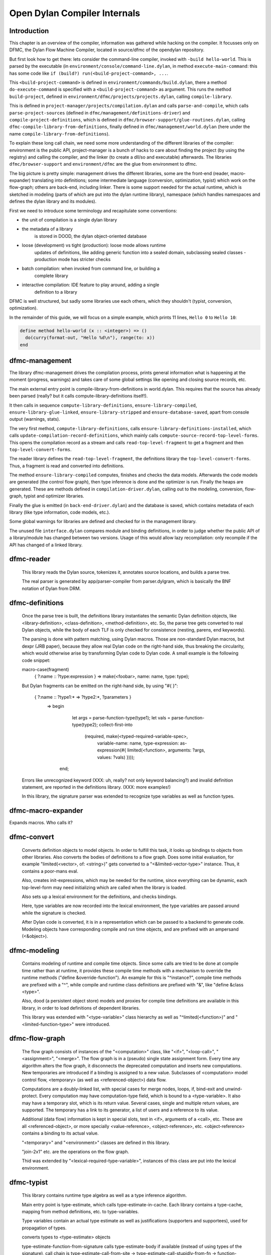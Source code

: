 *****************************
Open Dylan Compiler Internals
*****************************

Introduction
------------

This chapter is an overview of the compiler, information was gathered
while hacking on the compiler. It focusses only on DFMC, the Dylan
Flow Machine Compiler, located in source/dfmc of the opendylan
repository.

But first look how to get there: lets consider the command-line
compiler, invoked with ``-build hello-world``. This is parsed by the
executable (in ``environment/console/command-line.dylan``, in method
``execute-main-command``: this has some code like ``if (build?)
run(<build-project-command>, ...``.

This ``<build-project-command>`` is defined in
``environment/commands/build.dylan``, there a method
``do-execute-command`` is specified with a ``<build-project-command>``
as argument. This runs the method ``build-project``, defined in
``environment/dfmc/projects/projects.dylan``, calling
``compile-library``.

This is defined in ``project-manager/projects/compilation.dylan`` and
calls ``parse-and-compile``, which calls ``parse-project-sources``
(defined in ``dfmc/management/definitions-driver``) and
``compile-project-definitions``, which is defined in
``dfmc/browser-support/glue-routines.dylan``, calling
``dfmc-compile-library-from-definitions``, finally defined in
``dfmc/management/world.dylan`` (here under the name
``compile-library-from-definitions``).

To explain these long call chain, we need some more understanding of
the different libraries of the compiler: environment is the public
API, project-manager is a bunch of hacks to care about finding the
project (by using the registry) and calling the compiler, and the
linker (to create a dll/so and executable) afterwards. The libraries
``dfmc/browser-support`` and ``environment/dfmc`` are the glue from
environment to dfmc.

The big picture is pretty simple: management drives the different
libraries, some are the front-end (reader, macro-expander) translating
into definitions; some intermediate language (conversion,
optimization, typist) which work on the flow-graph; others are
back-end, including linker. There is some support needed for the
actual runtime, which is sketched in modeling (parts of which are put
into the dylan runtime library), namespace (which handles namespaces
and defines the dylan library and its modules).

First we need to introduce some terminology and recapitulate some
conventions:

* the unit of compilation is a single dylan library
* the metadata of a library
   is stored in DOOD, the dylan object-oriented database
* loose (development) vs tight (production): loose mode allows runtime
   updates of definitions, like adding generic function into a sealed
   domain, subclassing sealed classes - production mode has stricter
   checks
* batch compilation: when invoked from command line, or building a
   complete library
* interactive compilation: IDE feature to play around, adding a single
   definition to a library

DFMC is well structured, but sadly some libraries use each others,
which they shouldn't (typist, conversion, optimization).

In the remainder of this guide, we will focus on a simple example,
which prints 11 lines, ``Hello 0`` to ``Hello 10``:

.. code-block:: dylan

    define method hello-world (x :: <integer>) => ()
      do(curry(format-out, "Hello %d\n"), range(to: x))
    end

dfmc-management
-----------------

The library dfmc-management drives the compilation process, prints
general information what is happening at the moment (progress,
warnings) and takes care of some global settings like opening and
closing source records, etc.

The main external entry point is compile-library-from-definitions in
world.dylan. This requires that the source has already been parsed
(really? but it calls compute-library-definitions itself!).

It then calls in sequence ``compute-library-definitions``,
``ensure-library-compiled``, ``ensure-library-glue-linked``,
``ensure-library-stripped`` and ``ensure-database-saved``, apart from
console output (warnings, stats).

The very first method, ``compute-library-definitions``, calls
``ensure-library-definitions-installed``, which calls
``update-compilation-record-definitions``, which mainly calls
``compute-source-record-top-level-forms``. This opens the compilation
record as a stream and calls ``read-top-level-fragment`` to get a
fragment and then ``top-level-convert-forms``.

The reader library defines the ``read-top-level-fragment``, the
definitions library the ``top-level-convert-forms``. Thus, a fragment
is read and converted into definitions.

The method ``ensure-library-compiled`` computes, finishes and checks
the data models. Afterwards the code models are generated (the control
flow graph), then type inference is done and the optimizer is run.
Finally the heaps are generated. These are methods defined in
``compilation-driver.dylan``, calling out to the modeling, conversion,
flow-graph, typist and optimizer libraries.

Finally the glue is emitted (in ``back-end-driver.dylan``) and the
database is saved, which contains metadata of each library (like type
information, code models, etc.).

Some global warnings for libraries are defined and checked for in the
management library.

The unused file ``interface.dylan`` compares module and binding
definitions, in order to judge whether the public API of a
library/module has changed between two versions. Usage of this would
allow lazy recompilation: only recompile if the API has changed of a
linked library.

dfmc-reader
-----------

   This library reads the Dylan source, tokenizes it, annotates source
   locations, and builds a parse tree.

   The real parser is generated by app/parser-compiler from
   parser.dylgram, which is basically the BNF notation of Dylan from
   DRM.

dfmc-definitions
----------------

   Once the parse tree is built, the definitions library instantiates
   the semantic Dylan definition objects, like <library-definition>,
   <class-definition>, <method-definition>, etc. So, the parse tree
   gets converted to real Dylan objects, while the body of each TLF is
   only checked for consistence (nesting, parens, end keywords).

   The parsing is done with pattern matching, using Dylan
   macros. Those are non-standard Dylan macros, but dexpr (JRB paper),
   because they allow real Dylan code on the right-hand side, thus
   breaking the circularity, which would otherwise arise by
   transforming Dylan code to Dylan code. A small example is the
   following code snippet:

   macro-case(fragment)
    { ?:name :: ?type:expression } => make(<foobar>, name: name, type: type);

   But Dylan fragments can be emitted on the right-hand side, by using
   "#{ }":

      { ?:name :: ?type1:* => ?type2:*, ?parameters }
        => begin
             let args = parse-function-type(type1);
             let vals = parse-function-type(type2);
             collect-first-into
               (required, make(<typed-required-variable-spec>,
                               variable-name:   name,
                               type-expression: as-expression(#{ limited(<function>, arguments: ?args, values: ?vals) })));
           end;

   Errors like unrecognized keyword (XXX: uh, really? not only keyword
   balancing?) and invalid definition statement, are reported in the
   definitions library. (XXX: more examples!)

   In this library, the signature parser was extended to recognize
   type variables as well as function types.

dfmc-macro-expander
-------------------

Expands macros. Who calls it?

dfmc-convert
------------

   Converts definition objects to model objects. In order to fulfill
   this task, it looks up bindings to objects from other
   libraries. Also converts the bodies of definitions to a flow
   graph. Does some initial evaluation, for example "limited(<vector>,
   of: <string>)" gets converted to a "<&limited-vector-type>"
   instance. Thus, it contains a poor-mans eval.

   Also, creates init-expressions, which may be needed for the
   runtime, since everything can be dynamic, each top-level-form may
   need initializing which are called when the library is loaded.

   Also sets up a lexical environment for the definitions, and checks
   bindings.

   Here, type variables are now recorded into the lexical environment,
   the type variables are passed around while the signature is
   checked.

   After Dylan code is converted, it is in a representation which can
   be passed to a backend to generate code. Modeling objects have
   corresponding compile and run time objects, and are prefixed with
   an ampersand (<&object>).

dfmc-modeling
-------------

   Contains modeling of runtime and compile time objects. Since some
   calls are tried to be done at compile time rather than at runtime,
   it provides these compile time methods with a mechanism to override
   the runtime methods ("define &override-function"). An example for
   this is "^instance?", compile time methods are prefixed with a "^",
   while compile and runtime class definitions are prefixed with "&",
   like "define &class <type>".

   Also, dood (a persistent object store) models and proxies for
   compile time definitions are available in this library, in order to
   load definitions of dependent libraries.

   This library was extended with "<type-variable>" class hierarchy as
   well as "^limited(<function>)" and "<limited-function-type>" were
   introduced.

dfmc-flow-graph
---------------

   The flow graph consists of instances of the "<computation>" class,
   like "<if>", "<loop-call>", "<assignment>", "<merge>". The flow
   graph is in a (pseudo) single state assignment form. Every time any
   algorithm alters the flow graph, it disconnects the deprecated
   computation and inserts new computations. New temporaries are
   introduced if a binding is assigned to a new value. Subclasses of
   <computation> model control flow, <temporary> (as well as
   <referenced-object>) data flow.

   Computations are a doubly-linked list, with special cases for merge
   nodes, loops, if, bind-exit and unwind-protect. Every computation
   may have computation-type field, which is bound to a
   <type-variable>. It also may have a temporary slot, which is its
   return value. Several cases, single and multiple return values, are
   supported. The temporary has a link to its generator, a list of
   users and a reference to its value.

   Additional (data flow) information is kept in special slots, test
   in <if>, arguments of a <call>, etc. These are all
   <referenced-object>, or more specially <value-reference>,
   <object-reference>, etc. <object-reference> contains a binding to
   its actual value.

   "<temporary>" and "<environment>" classes are defined in this
   library.

   "join-2x1" etc. are the operations on the flow graph.

   Thid was extended by "<lexical-required-type-variable>", instances
   of this class are put into the lexical environment.

dfmc-typist
-----------

   This library contains runtime type algebra as well as a type
   inference algorithm.

   Main entry point is type-estimate, which calls
   type-estimate-in-cache. Each library contains a type-cache, mapping
   from method definitions, etc. to type-variables.

   Type variables contain an actual type estimate as well as
   justifications (supporters and supportees), used for propagation of
   types.

   converts types to <type-estimate> objects

   type-estimate-function-from-signature calls type-estimate-body if
   available (instead of using types of the signature), call chain is
   type-estimate-call-from-site -> type-estimate-call-stupidly-from-fn
   -> function-valtype


   contains hard-coded hacks for make, element, element-setter (in
   type-estimate-call-from-site)

   typist/typist-inference.dylan:poor-mans-check-type-intersection 
     if #f (the temp), optimizer has determined that type check is superfluous

   dfmc/typist-protocol.dylan:151 - does not look sane!
     define function type-estimate=?(te1 :: <type-estimate>, te2 :: <type-estimate>)
      => (e? :: <boolean>, known? :: <boolean>)
       // Dylan Torah, p. 48: te1 = te2 iff te1 <= te2 & te2 <= te1
       let (sub?-1, known?-1) = type-estimate-subtype?(te1, te2);
       let (sub?-2, known?-2) = type-estimate-subtype?(te1, te2);

   This complete library has been rewritten.

dfmc-optimization
-----------------

   This library contains several optimizations: dead code removal,
   constant folding, common subexpression elimination, inlining,
   dispatch upgrading and tail call analyzation.

   Main entry point from management is really-run-compilation-passes.
   This loops over all lambdas ín the given code fragment, converts
   assigned variables to a <cell> representation, renames temporaries
   in conditionals, then runs the "optimizer". This builds an
   optimization queue, initially containing all computations. It calls
   do-optimize on each element of the optimization-queue, as long as
   it returns #f (protocol is, that, if an optmization was successful,
   it returns #t, if it was not successful, #f). For different types
   of computations different optimizations are run. Default
   optimizations are deletion of useless computations and constant
   folding. <bind> is skipped, for <function-call> additionally
   upgrade (analyzes the call, tries to get rid of gf dispatch) and
   inlining is done. <primitive-call> are optimized by analyze-calls.

   constant folds (constant-folding.dylan):
    // The following is because we seem to have a bogus class hierarchy
    // here 8(
    // We mustn't propagate a constraint type above its station, since
    // the constraint is typically local (true within a particular
    // branch, say).
     & ~instance?(c, <constrain-type>)

   optimization/dispatch.dylan: gf dispatch optimization

   optimization/assignment: here happens the "occurence typing"
      (type inference for instance?)...
   <constrain-type> is only for the instance? and conditionals hack



